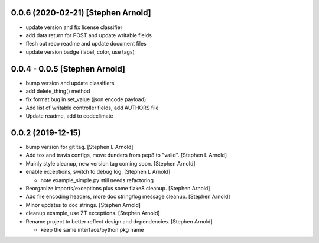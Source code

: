 0.0.6 (2020-02-21) [Stephen Arnold]
-----------------------------------

- update version and fix license classifier
- add data return for POST and update writable fields
- flesh out repo readme and update document files
- update version badge (label, color, use tags)

0.0.4 - 0.0.5 [Stephen Arnold]
------------------------------

- bump version and update classifiers
- add delete_thing() method
- fix format bug in set_value (json encode payload)
- Add list of writable controller fields, add AUTHORS file
- Update readme, add to codeclimate

0.0.2 (2019-12-15)
------------------
 
- bump version for git tag. [Stephen L Arnold]
- Add tox and travis configs, move dunders from pep8 to "valid". [Stephen L Arnold]
- Mainly style cleanup, new version tag coming soon. [Stephen Arnold]
- enable exceptions, switch to debug log. [Stephen L Arnold]

  * note example_simple.py still needs refactoring

- Reorganize imports/exceptions plus some flake8 cleanup. [Stephen Arnold]
- Add file encoding headers, more doc string/log message cleanup. [Stephen Arnold]
- Minor updates to doc strings. [Stephen Arnold]
- cleanup example, use ZT exceptions. [Stephen Arnold]
- Rename project to better reflect design and dependencies. [Stephen Arnold]

  * keep the same interface/python pkg name
